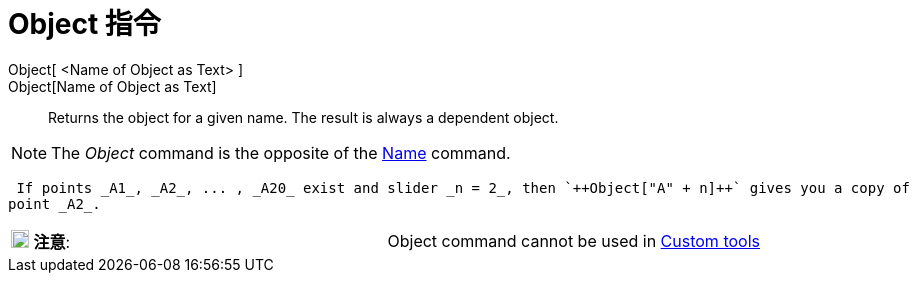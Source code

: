 = Object 指令
:page-en: commands/Object
ifdef::env-github[:imagesdir: /zh/modules/ROOT/assets/images]

Object[ <Name of Object as Text> ]::

Object[Name of Object as Text]::
  Returns the object for a given name. The result is always a dependent object.

[NOTE]
====
The _Object_ command is the opposite of the
xref:/s_index_php?title=Name_Command_action=edit_redlink=1.adoc[Name] command.

====

[EXAMPLE]
====
 If points _A1_, _A2_, ... , _A20_ exist and slider _n = 2_, then `++Object["A" + n]++` gives you a copy of
point _A2_.

====

[cols=",",]
|===
|image:18px-Attention.png[注意,title="注意",width=18,height=18] *注意*: |Object command cannot be used in
xref:/s_index_php?title=Custom_tools_action=edit_redlink=1.adoc[Custom tools]
|===
